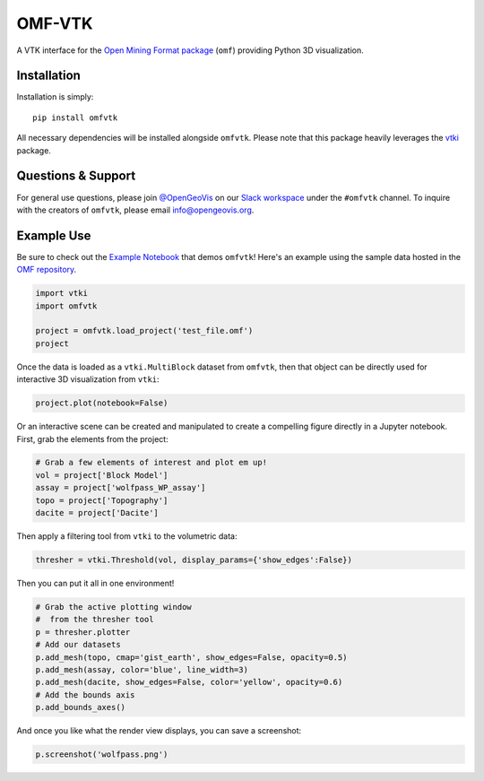 OMF-VTK
=======

.. image:: https://img.shields.io/readthedocs/omfvtk.svg?logo=read%20the%20docs&logoColor=white
   :target: https://omfvtk.readthedocs.io/en/latest/
   :alt: Documentation Status

.. image:: https://img.shields.io/pypi/v/omfvtk.svg?logo=python&logoColor=white
   :target: https://pypi.org/project/omfvtk/
   :alt: PyPI

.. image:: https://img.shields.io/travis/OpenGeoVis/omfvtk/master.svg?label=build&logo=travis
   :target: https://travis-ci.org/OpenGeoVis/omfvtk
   :alt: Build Status Linux

.. image:: https://ci.appveyor.com/api/projects/status/y1sbh707jpl8375u?svg=true
   :target: https://ci.appveyor.com/project/banesullivan/omfvtk
   :alt: Build Status Windows

.. image:: https://codecov.io/gh/OpenGeoVis/omfvtk/branch/master/graph/badge.svg
   :target: https://codecov.io/gh/OpenGeoVis/omfvtk

.. image:: https://img.shields.io/github/stars/OpenGeoVis/omfvtk.svg?style=social&label=Stars
   :target: https://github.com/OpenGeoVis/omfvtk
   :alt: GitHub


A VTK interface for the `Open Mining Format package`_ (``omf``) providing
Python 3D visualization.

.. _Open Mining Format package: https://omf.readthedocs.io/en/latest/


Installation
------------

Installation is simply::

    pip install omfvtk

All necessary dependencies will be installed alongside ``omfvtk``. Please
note that this package heavily leverages the vtki_ package.

.. _vtki: https://github.com/vtkiorg/vtki


Questions & Support
-------------------

For general use questions, please join `@OpenGeoVis`_ on our `Slack workspace`_
under the ``#omfvtk`` channel. To inquire with the creators of ``omfvtk``,
please email `info@opengeovis.org`_.

.. _@OpenGeoVis: https://github.com/OpenGeoVis
.. _Slack workspace: http://slack.opengeovis.org
.. _info@opengeovis.org: mailto:info@opengeovis.org

Example Use
-----------

Be sure to check out the `Example Notebook`_ that demos ``omfvtk``!
Here's an example using the sample data hosted in the `OMF repository`_.

.. _Example Notebook: https://github.com/OpenGeoVis/omfvtk/blob/master/Example.ipynb
.. _OMF repository: https://github.com/gmggroup/omf/tree/master/assets

.. code-block:: python

    import vtki
    import omfvtk

    project = omfvtk.load_project('test_file.omf')
    project

.. image:: https://github.com/OpenGeoVis/omfvtk/raw/master/assets/table-repr.png
   :alt: Table Representation


Once the data is loaded as a ``vtki.MultiBlock`` dataset from ``omfvtk``, then
that object can be directly used for interactive 3D visualization from ``vtki``:

.. code-block:: python

    project.plot(notebook=False)

Or an interactive scene can be created and manipulated to create a compelling
figure directly in a Jupyter notebook. First, grab the elements from the project:

.. code-block:: python

    # Grab a few elements of interest and plot em up!
    vol = project['Block Model']
    assay = project['wolfpass_WP_assay']
    topo = project['Topography']
    dacite = project['Dacite']

Then apply a filtering tool from ``vtki`` to the volumetric data:

.. code-block:: python

    thresher = vtki.Threshold(vol, display_params={'show_edges':False})

.. figure:: https://github.com/OpenGeoVis/omfvtk/raw/master/assets/threshold.gif
   :alt: IPython Thresholding Tool

Then you can put it all in one environment!

.. code-block:: python

    # Grab the active plotting window
    #  from the thresher tool
    p = thresher.plotter
    # Add our datasets
    p.add_mesh(topo, cmap='gist_earth', show_edges=False, opacity=0.5)
    p.add_mesh(assay, color='blue', line_width=3)
    p.add_mesh(dacite, show_edges=False, color='yellow', opacity=0.6)
    # Add the bounds axis
    p.add_bounds_axes()


.. figure:: https://github.com/OpenGeoVis/omfvtk/raw/master/assets/interactive.gif
   :alt: Interactive Rendering


And once you like what the render view displays, you can save a screenshot:

.. code-block:: python

    p.screenshot('wolfpass.png')

.. image:: https://github.com/OpenGeoVis/omfvtk/raw/master/wolfpass.png
   :alt: Wolf Pass Screenshot
